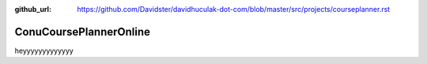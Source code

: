 :github_url: https://github.com/Davidster/davidhuculak-dot-com/blob/master/src/projects/courseplanner.rst

ConuCoursePlannerOnline
=======================

heyyyyyyyyyyyyy